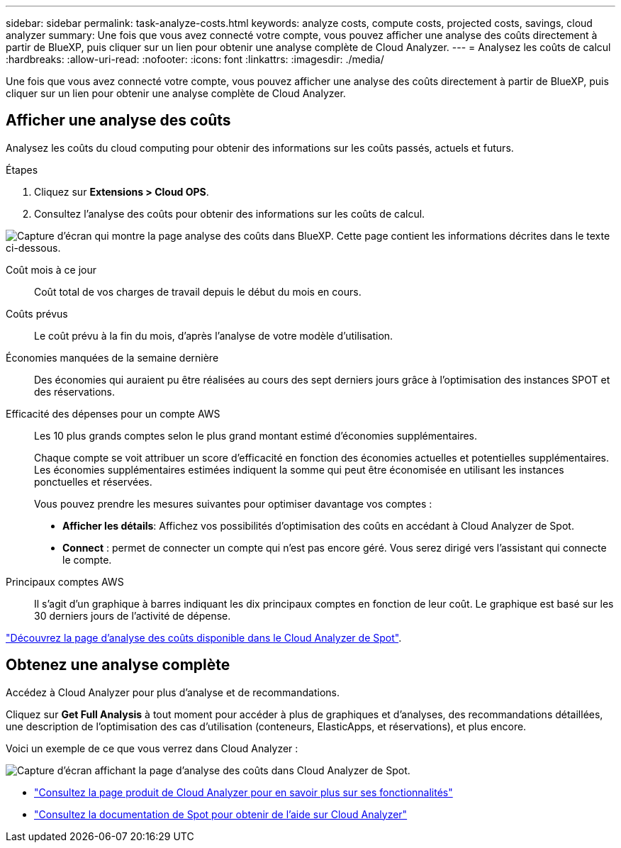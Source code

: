 ---
sidebar: sidebar 
permalink: task-analyze-costs.html 
keywords: analyze costs, compute costs, projected costs, savings, cloud analyzer 
summary: Une fois que vous avez connecté votre compte, vous pouvez afficher une analyse des coûts directement à partir de BlueXP, puis cliquer sur un lien pour obtenir une analyse complète de Cloud Analyzer. 
---
= Analysez les coûts de calcul
:hardbreaks:
:allow-uri-read: 
:nofooter: 
:icons: font
:linkattrs: 
:imagesdir: ./media/


[role="lead"]
Une fois que vous avez connecté votre compte, vous pouvez afficher une analyse des coûts directement à partir de BlueXP, puis cliquer sur un lien pour obtenir une analyse complète de Cloud Analyzer.



== Afficher une analyse des coûts

Analysez les coûts du cloud computing pour obtenir des informations sur les coûts passés, actuels et futurs.

.Étapes
. Cliquez sur *Extensions > Cloud OPS*.
. Consultez l'analyse des coûts pour obtenir des informations sur les coûts de calcul.


image:screenshot_compute_dashboard.gif["Capture d'écran qui montre la page analyse des coûts dans BlueXP. Cette page contient les informations décrites dans le texte ci-dessous."]

Coût mois à ce jour:: Coût total de vos charges de travail depuis le début du mois en cours.
Coûts prévus:: Le coût prévu à la fin du mois, d'après l'analyse de votre modèle d'utilisation.
Économies manquées de la semaine dernière:: Des économies qui auraient pu être réalisées au cours des sept derniers jours grâce à l'optimisation des instances SPOT et des réservations.
Efficacité des dépenses pour un compte AWS:: Les 10 plus grands comptes selon le plus grand montant estimé d'économies supplémentaires.
+
--
Chaque compte se voit attribuer un score d'efficacité en fonction des économies actuelles et potentielles supplémentaires. Les économies supplémentaires estimées indiquent la somme qui peut être économisée en utilisant les instances ponctuelles et réservées.

Vous pouvez prendre les mesures suivantes pour optimiser davantage vos comptes :

* *Afficher les détails*: Affichez vos possibilités d'optimisation des coûts en accédant à Cloud Analyzer de Spot.
* *Connect* : permet de connecter un compte qui n'est pas encore géré. Vous serez dirigé vers l'assistant qui connecte le compte.


--
Principaux comptes AWS:: Il s'agit d'un graphique à barres indiquant les dix principaux comptes en fonction de leur coût. Le graphique est basé sur les 30 derniers jours de l'activité de dépense.


https://docs.spot.io/cloud-analyzer/cost-analysis["Découvrez la page d'analyse des coûts disponible dans le Cloud Analyzer de Spot"^].



== Obtenez une analyse complète

Accédez à Cloud Analyzer pour plus d'analyse et de recommandations.

Cliquez sur *Get Full Analysis* à tout moment pour accéder à plus de graphiques et d'analyses, des recommandations détaillées, une description de l'optimisation des cas d'utilisation (conteneurs, ElasticApps, et réservations), et plus encore.

Voici un exemple de ce que vous verrez dans Cloud Analyzer :

image:screenshot_compute_dashboard_spot.gif["Capture d'écran affichant la page d'analyse des coûts dans Cloud Analyzer de Spot."]

* https://spot.io/products/cloud-analyzer/["Consultez la page produit de Cloud Analyzer pour en savoir plus sur ses fonctionnalités"^]
* https://docs.spot.io/cloud-analyzer/["Consultez la documentation de Spot pour obtenir de l'aide sur Cloud Analyzer"^]

